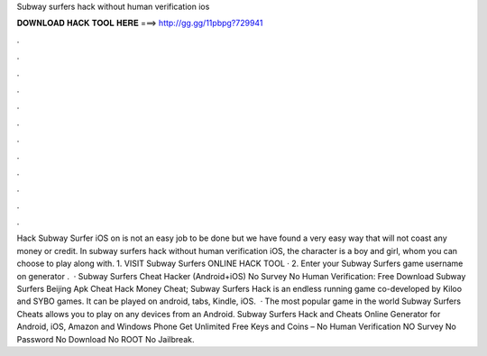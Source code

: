 Subway surfers hack without human verification ios

𝐃𝐎𝐖𝐍𝐋𝐎𝐀𝐃 𝐇𝐀𝐂𝐊 𝐓𝐎𝐎𝐋 𝐇𝐄𝐑𝐄 ===> http://gg.gg/11pbpg?729941

.

.

.

.

.

.

.

.

.

.

.

.

Hack Subway Surfer iOS on is not an easy job to be done but we have found a very easy way that will not coast any money or credit. In subway surfers hack without human verification iOS, the character is a boy and girl, whom you can choose to play along with. 1. VISIT Subway Surfers ONLINE HACK TOOL · 2. Enter your Subway Surfers game username on generator .  · Subway Surfers Cheat Hacker (Android+iOS) No Survey No Human Verification: Free Download Subway Surfers Beijing Apk Cheat Hack Money Cheat; Subway Surfers Hack is an endless running game co-developed by Kiloo and SYBO games. It can be played on android, tabs, Kindle, iOS.  · The most popular game in the world Subway Surfers Cheats allows you to play on any devices from an Android. Subway Surfers Hack and Cheats Online Generator for Android, iOS, Amazon and Windows Phone Get Unlimited Free Keys and Coins – No Human Verification NO Survey No Password No Download No ROOT No Jailbreak.